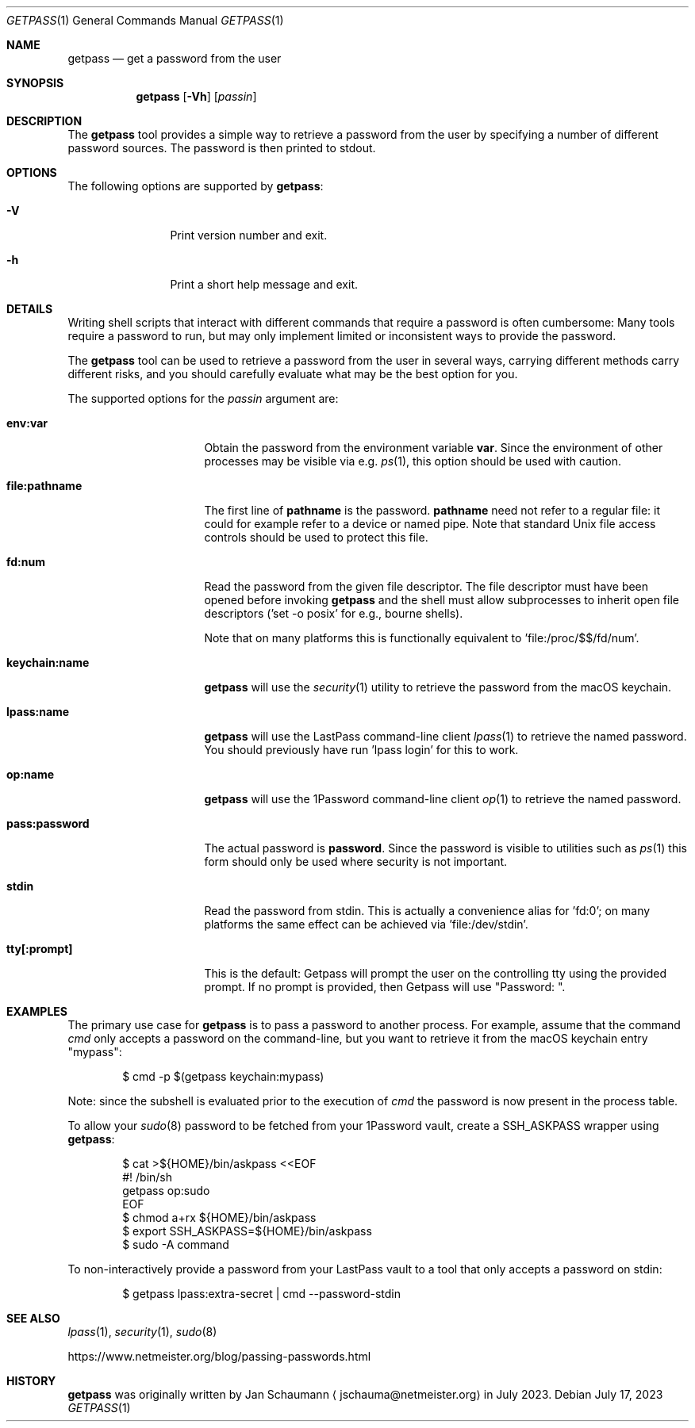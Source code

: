 .\" Copyright (c) 2023, Jan Schaumann
.\" Author: Jan Schaumann <jschauma@netmeister.org>
.\" https://github.com/jschauma/getpass
.\"
.Dd July 17, 2023
.Dt GETPASS 1
.Os
.Sh NAME
.Nm getpass
.Nd get a password from the user
.Sh SYNOPSIS
.Nm
.Op Fl Vh
.Op Ar passin
.Sh DESCRIPTION
The
.Nm
tool provides a simple way to retrieve a password from
the user by specifying a number of different password
sources.
The password is then printed to stdout.
.Sh OPTIONS
The following options are supported by
.Nm :
.Bl -tag -width _p_passin_
.It Fl V
Print version number and exit.
.It Fl h
Print a short help message and exit.
.Sh DETAILS
Writing shell scripts that interact with different
commands that require a password is often
cumbersome:
Many tools require a password to run, but may only
implement limited or inconsistent ways to provide the
password.
.Pp
The
.Nm
tool can be used to retrieve a password from the user
in several ways, carrying different methods carry
different risks, and you should carefully evaluate
what may be the best option for you.
.Pp
The supported options for the
.Ar passin
argument are:
.Bl -tag -width pass_password_
.It \fBenv:var\fR
Obtain the password from the environment variable \fBvar\fR.
Since the environment of other processes may be visible via e.g.
.Xr ps 1 ,
this option should be used with caution.
.It \fBfile:pathname\fR
The first line of \fBpathname\fR is the password.
\fBpathname\fR need not refer to a regular file: it could for example
refer to a device or named pipe.
Note that standard Unix file access controls should be used to protect
this file.
.It \fBfd:num\fR
Read the password from the given file descriptor.
The file descriptor must have been opened before
invoking
.Nm
and the shell must allow subprocesses to inherit open
file descriptors ('set -o posix' for e.g., bourne
shells).
.Pp
Note that on many platforms this is functionally
equivalent to 'file:/proc/$$/fd/num'.
.It \fBkeychain:name\fR
.Nm
will use the
.Xr security 1
utility to retrieve the password from the macOS keychain.
.It \fBlpass:name\fR
.Nm
will use the LastPass command-line client
.Xr lpass 1
to retrieve the named password.
You should previously have run 'lpass login' for this
to work.
.It \fBop:name\fR
.Nm
will use the 1Password command-line client
.Xr op 1
to retrieve the named password.
.It \fBpass:password\fR
The actual password is \fBpassword\fR.
Since the password is visible to utilities such as
.Xr ps 1
this form should only be used where security is not important.
.It \fBstdin\fR
Read the password from stdin. This is actually a
convenience alias for 'fd:0'; on many platforms the same
effect can be achieved via 'file:/dev/stdin'.
.It \fBtty[:prompt]\fR
This is the default: Getpass will prompt the user on
the controlling tty using the provided prompt.
If no prompt is provided, then Getpass will use
"Password: ".
.El
.Sh EXAMPLES
The primary use case for
.Nm
is to pass a password to another process.
For example, assume that the command
.Ar cmd
only accepts a password on the command-line, but you
want to retrieve it from the macOS keychain entry
"mypass":
.Bd -literal -offset indent
$ cmd -p $(getpass keychain:mypass)
.Ed
.Pp
Note: since the subshell is evaluated prior to the
execution of
.Ar cmd
the password is now present in the process table.
.Pp
To allow your
.Xr sudo 8
password to be fetched from your 1Password vault,
create a
.Ev SSH_ASKPASS
wrapper using
.Nm :
.Bd -literal -offset indent
$ cat >${HOME}/bin/askpass <<EOF
#! /bin/sh
getpass op:sudo
EOF
$ chmod a+rx ${HOME}/bin/askpass
$ export SSH_ASKPASS=${HOME}/bin/askpass
$ sudo -A command
.Ed
.Pp
To non-interactively provide a password from your
LastPass vault to a tool that only accepts a password
on stdin:
.Bd -literal -offset indent
$ getpass lpass:extra-secret | cmd --password-stdin
.Ed
.Sh SEE ALSO
.Xr lpass 1 ,
.Xr security 1 ,
.Xr sudo 8
.Pp
https://www.netmeister.org/blog/passing-passwords.html
.Sh HISTORY
.Nm
was originally written by
.An Jan Schaumann
.Aq jschauma@netmeister.org
in July 2023.
